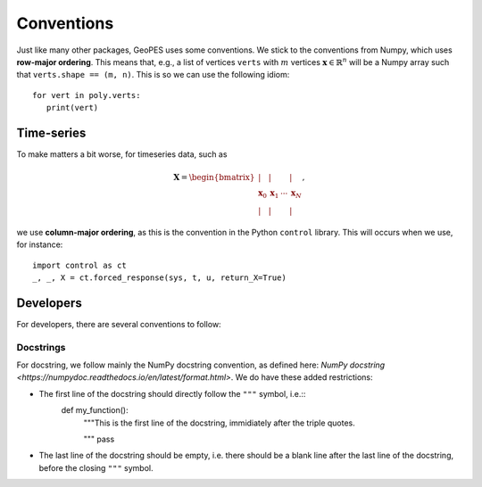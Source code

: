 Conventions
===========

Just like many other packages, GeoPES uses some conventions. We stick to the conventions from Numpy, which uses **row-major ordering**. This means that, e.g., a list of vertices ``verts`` with :math:`m` vertices :math:`\boldsymbol{x} \in \mathbb{R}^{n}` will be a Numpy array such that ``verts.shape == (m, n)``. This is so we can use the following idiom::

   for vert in poly.verts:
      print(vert)

-----------
Time-series
-----------

To make matters a bit worse, for timeseries data, such as

.. math:: \boldsymbol{X} = \begin{bmatrix} \vert & \vert & & \vert \\ \boldsymbol{x}_{0} & \boldsymbol{x}_{1} & \cdots & \boldsymbol{x}_{N} \\  \vert & \vert & & \vert \end{bmatrix},

we use **column-major ordering**, as this is the convention in the Python ``control`` library. This will occurs when we use, for instance::

   import control as ct
   _, _, X = ct.forced_response(sys, t, u, return_X=True)

----------
Developers
----------

For developers, there are several conventions to follow:

Docstrings
^^^^^^^^^^

For docstring, we follow mainly the NumPy docstring convention, as defined here: `NumPy docstring <https://numpydoc.readthedocs.io/en/latest/format.html>`. We do have these added restrictions:

- The first line of the docstring should directly follow the ``"""`` symbol, i.e.::
   def my_function():
       """This is the first line of the docstring, immidiately after the triple quotes.

       """
       pass
- The last line of the docstring should be empty, i.e. there should be a blank line after the last line of the docstring, before the closing ``"""`` symbol.
